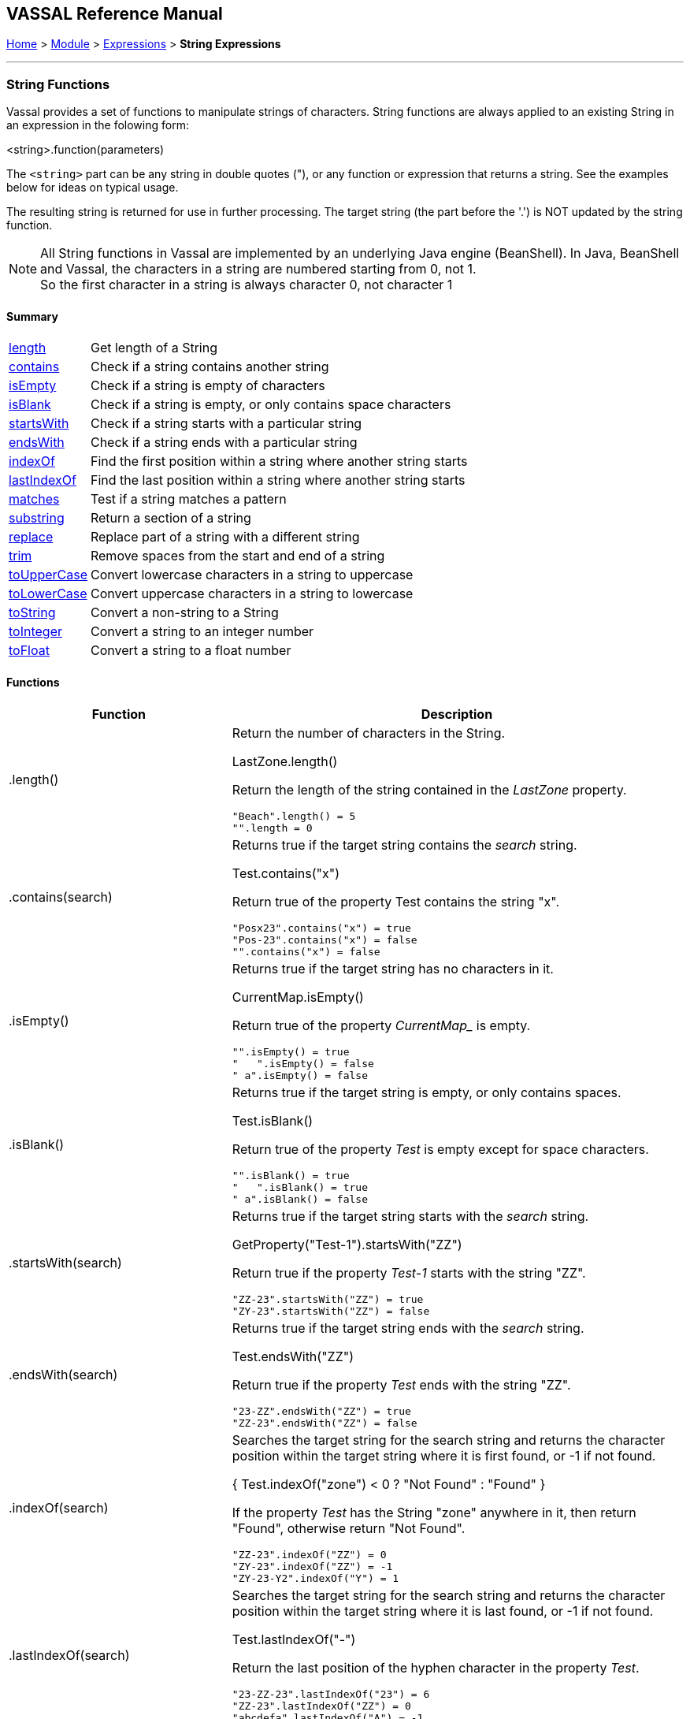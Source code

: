== VASSAL Reference Manual
[#top]

[.small]#<<index.adoc#toc,Home>> > <<GameModule.adoc#top,Module>> > <<Expression.adoc#top,Expressions>> > *String Expressions*#

'''''

=== String Functions

Vassal provides a set of functions to manipulate strings of characters. String functions are always applied to an existing String in an expression in the folowing form:

[example]
 <string>.function(parameters)

The `<string>` part can be any string in double quotes ("), or any function or expression that returns a string. See the examples below for ideas on typical usage.

The resulting string is returned for use in further processing. The target string (the part before the '.') is NOT updated by the string function.

NOTE: All String functions in Vassal are implemented by an underlying Java engine (BeanShell). In Java, BeanShell and Vassal, the characters in a string are numbered starting from 0, not 1. +
So the first character in a string is always character 0, not character 1

==== Summary
[%autowidth]
|===
| <<#length,length>> | Get length of a String
| <<#contains,contains>> | Check if a string contains another string
| <<#isEmpty,isEmpty>> | Check if a string is empty of characters
| <<#isBlank,isBlank>> | Check if a string is empty, or only contains space characters
| <<#startsWith,startsWith>> | Check if a string starts with a particular string
| <<#endsWith,endsWith>> | Check if a string ends with a particular string
| <<#indexOf,indexOf>> | Find the first position within a string where another string starts
| <<#lastIndexOf,lastIndexOf>> | Find the last position within a string where another string starts
| <<#matches,matches>> | Test if a string matches a pattern
| <<#substring,substring>> | Return a section of a string
| <<#replace,replace>> | Replace part of a string with a different string
| <<#trim,trim>> | Remove spaces from the start and end of a string
| <<#toUpperCase,toUpperCase>> | Convert lowercase characters in a string to uppercase
| <<#toLowerCase,toLowerCase>> | Convert uppercase characters in a string to lowercase
| <<#toString,toString>> | Convert a non-string to a String
| <<#toInteger,toInteger>> | Convert a string to an integer number
| <<#toFloat,toFloat>> | Convert a string to a float number
|===

==== Functions
[width=100%,cols="33%,67%a"]
|===
|*Function* |Description  +

|.length() |
[#length]
Return the number of characters in the String.  +

[example]
LastZone.length() +

Return the length of the string contained in the _LastZone_ property.

 "Beach".length() = 5
 "".length = 0

|.contains(search) |
[#contains]
Returns true if the target string contains the _search_ string. +

[example]
Test.contains("x") +

Return true of the property Test contains the string "x". +

 "Posx23".contains("x") = true
 "Pos-23".contains("x") = false
 "".contains("x") = false

|.isEmpty() |
[#isEmpty]
Returns true if the target string has no characters in it. +

[example]
CurrentMap.isEmpty() +

Return true of the property _CurrentMap__ is empty. +

 "".isEmpty() = true
 "   ".isEmpty() = false
 " a".isEmpty() = false

|.isBlank() |
[#isBlank]
Returns true if the target string is empty, or only contains spaces.

[example]
Test.isBlank() +

Return true of the property _Test_ is empty except for space characters. +

 "".isBlank() = true
 "   ".isBlank() = true
 " a".isBlank() = false

|.startsWith(search) |
[#startsWith]
Returns true if the target string starts with the _search_ string. +

[example]
GetProperty("Test-1").startsWith("ZZ") +

Return true if the property _Test-1_ starts with the string "ZZ". +

 "ZZ-23".startsWith("ZZ") = true
 "ZY-23".startsWith("ZZ") = false

|.endsWith(search) |
[#endsWith]
Returns true if the target string ends with the _search_ string. +

[example]
Test.endsWith("ZZ") +

Return true if the property _Test_ ends with the string "ZZ". +

 "23-ZZ".endsWith("ZZ") = true
 "ZZ-23".endsWith("ZZ") = false

|.indexOf(search) |
[#indexOf]
Searches the target string for the search string and returns the character position within the target string where it is first found, or -1 if not found. +

[example]
{ Test.indexOf("zone") < 0 ? "Not Found" : "Found" } +

If the property _Test_ has the String "zone" anywhere in it, then return "Found", otherwise return "Not Found". +

 "ZZ-23".indexOf("ZZ") = 0
 "ZY-23".indexOf("ZZ") = -1
 "ZY-23-Y2".indexOf("Y") = 1


|.lastIndexOf(search) |
[#lastIndexOf]
Searches the target string for the search string and returns the character position within the target string where it is last found, or -1 if not found. +

[example]
Test.lastIndexOf("-") +

Return the last position of the hyphen character in the property _Test_. +

 "23-ZZ-23".lastIndexOf("23") = 6
 "ZZ-23".lastIndexOf("ZZ") = 0
 "abcdefa".lastIndexOf("A") = -1

|.matches(regex) |
[#matches]
Returns true if the target string matches a Regular Expression. +

[example]
Test.matches("bowler\|batsman") +

Return true if the property _Test_ is either of the strings "bowler" or "batsman". +

See the <<ExpressionRegular.adoc#top,Regular Expressions>> page for examples and more information.

|.substring(start) |
[#substring]
Return the right-hand part of the string starting from character position _start_. +

[example]
Test.substring(1) +

Strip off the first character from the value in the _Test_ property and return the rest. +

 "abcdef".substring(2) = "cdef"
 "abcdef".substring(5) = "f"

|.substring(start, end) | Return the portion of the string starting from character position _start_ and ending immediately before character position _end_. +

[example]
Test.substring(1, 3) +

Strip off the first character from the value in the _Test_ property and return the next 2 characters. +

 "abcdef".substring(0,0) = ""
 "abcdef".substring(0,1) = "a"
 "abcdef".substring(0,2) = "ab"
 "abcdef".substring(3,5) = "de"

|.replace(old, new) |
[#replace]
Return a new string where all occurences in the target string of _old_ are replace by _new_. +

[example]
Test.replace(".", "-") +

Return the string in the property _Test_ with all periods (.) replaced by hyphens (-). +

 "abcabc".replace("a","X") = "XbcXbc"
 "abcabc".replace("bca","1") = "a1bc"
 "abcabc".replace("b","42") = "a42ca42c"

|.trim() |
[#trim]
Remove spaces from the start and end of a string. +

[example]
UserEntry.trim() +

Return the string in the property _UserEntry_ with any leading or trailing spaced removed. +

 "abc".trim() = "abc"
 " abc  ".trim() = "abc"
 "  abc  def ".trim() = "abc  def"

|.toUpperCase() |
[#toUpperCase]
Replace all lower case letters with their upper case equivalent. Does not affect non-letters. +

[example]
UserEntry.toUpperCase() +

Return the string in the property _UserEntry_ with any lowercase letters converted to uppercase.+

 "abc".toUpperCase() = "ABC"
 " abc12DE[]".toUpperCase() = " ABC12DE[]"

|.toLowerCase() |
[#toLowerCase]
Replace all upper case letters with their lower case equivalent. Does not affect non-letters. +

[example]
UserEntry.toLowerCase() +

Return the string in the property _UserEntry_ with any lowercase letters converted to uppercase.+

 "AbC".toLowerCase() = "abc"
 " abc12DE[]".toLowerCase() = "abc12de[]"


|.toString() |
[#toString]
Convert a number or a true/false value to a string that can be operated on by String functions. This is for advanced usage where you need to process a number as if it was a String. +

[example]
ANumber.toString() +

Return the string equivalent of the number in proprety _ANumber_.

 If x = 2, x.toString() = "2"
 if x = false, x.toString = "false"

|toInteger(string) |
[#toInteger]
Converts a string to an integer number or returns zero if conversion is impossible. +

[example]
toInteger("123") +

|toFloat(string) |
[#toFloat]
Converts a string to a float number or returns zero if conversion is impossible. +

[example]
toFloat("123.45") +

|===
